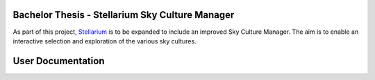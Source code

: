 ================================================
Bachelor Thesis - Stellarium Sky Culture Manager
================================================

As part of this project, `Stellarium`_ is to be expanded to include an improved Sky Culture Manager. 
The aim is to enable an interactive selection and exploration of the various sky cultures.

.. _Stellarium: https://github.com/Stellarium/stellarium

==================
User Documentation
==================
